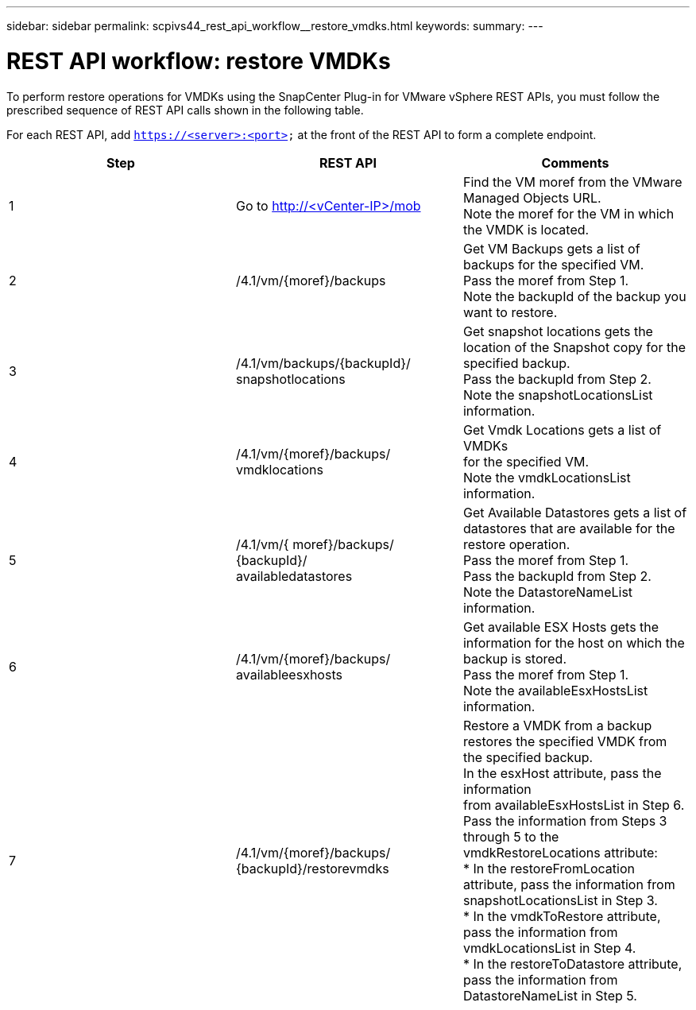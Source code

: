 ---
sidebar: sidebar
permalink: scpivs44_rest_api_workflow__restore_vmdks.html
keywords:
summary:
---

= REST API workflow: restore VMDKs
:hardbreaks:
:nofooter:
:icons: font
:linkattrs:
:imagesdir: ./media/

//
// This file was created with NDAC Version 2.0 (August 17, 2020)
//
// 2020-09-09 12:24:28.738608
//

[.lead]
To perform restore operations for VMDKs using the SnapCenter Plug-in for VMware vSphere REST APIs, you must follow the prescribed sequence of REST API calls shown in the following table.

For each REST API, add `https://<server>:<port>` at the front of the REST API to form a complete endpoint.

|===
|Step |REST API |Comments

|1
|Go to http://<vCenter-IP>/mob
|Find the VM moref from the VMware Managed Objects URL.
Note the moref for the VM in which the VMDK is located.
|2
|/4.1/vm/{moref}/backups
|Get VM Backups gets a list of backups for the specified VM.
Pass the moref from Step 1.
Note the backupId of the backup you want to restore.
|3
|/4.1/vm/backups/{backupId}/
snapshotlocations
|Get snapshot locations gets the location of the Snapshot copy for the specified backup.
Pass the backupId from Step 2.
Note the snapshotLocationsList information.
|4
|/4.1/vm/{moref}/backups/
vmdklocations
|Get Vmdk Locations gets a list of VMDKs
for the specified VM.
Note the vmdkLocationsList information.
|5
|/4.1/vm/{ moref}/backups/
{backupId}/
availabledatastores
|Get Available Datastores gets a list of datastores that are available for the restore operation.
Pass the moref from Step 1.
Pass the backupId from Step 2.
Note the DatastoreNameList information.
|6
|/4.1/vm/{moref}/backups/
availableesxhosts
|Get available ESX Hosts gets the information for the host on which the backup is stored.
Pass the moref from Step 1.
Note the availableEsxHostsList information.
|7
|/4.1/vm/{moref}/backups/
{backupId}/restorevmdks
|Restore a VMDK from a backup restores the specified VMDK from the specified backup.
In the esxHost attribute, pass the information
from availableEsxHostsList in Step 6.
Pass the information from Steps 3 through 5 to the vmdkRestoreLocations attribute:
*  In the restoreFromLocation attribute, pass the information from snapshotLocationsList in Step 3.
*  In the vmdkToRestore attribute, pass the information from vmdkLocationsList in Step 4.
*  In the restoreToDatastore attribute, pass the information from DatastoreNameList in Step 5.
|===
